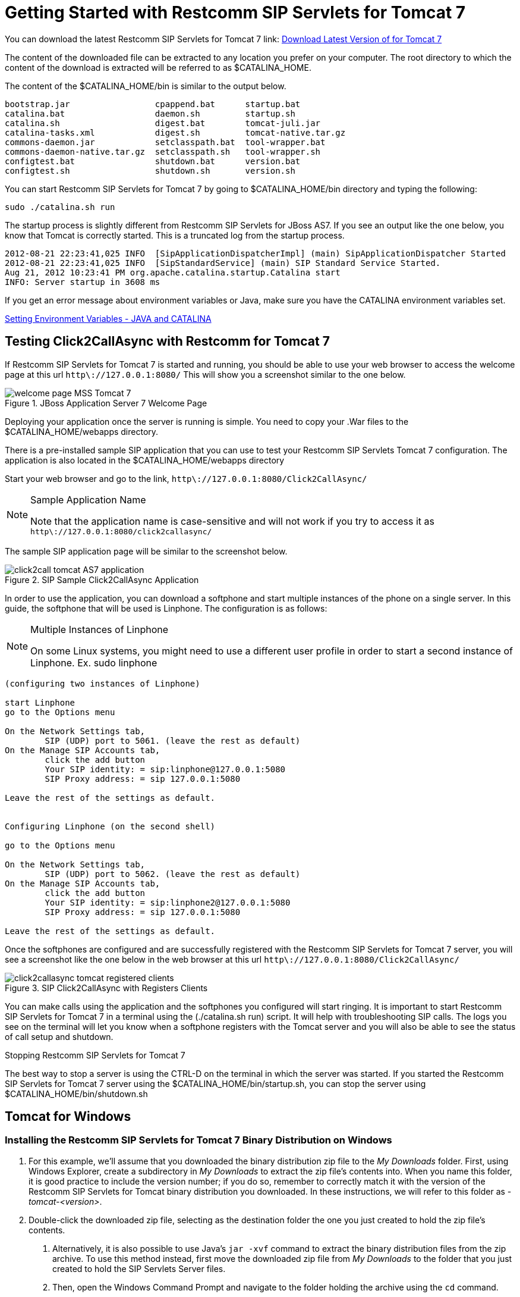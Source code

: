 
[[_getting_started_with_mss_tomcat_as7]]
= Getting Started with Restcomm SIP Servlets for Tomcat 7  

You can download the latest Restcomm SIP Servlets for Tomcat 7  link: https://code.google.com/p/sipservlets/wiki/Downloads?tm=2[Download Latest Version of  for Tomcat 7 ]


The content of the downloaded file can be extracted to any location you prefer on your computer.
The root directory to which the content of the download is extracted will be referred to as $CATALINA_HOME.
 

The content of the $CATALINA_HOME/bin is similar to the output below. 

----

bootstrap.jar                 cpappend.bat      startup.bat
catalina.bat                  daemon.sh         startup.sh
catalina.sh                   digest.bat        tomcat-juli.jar
catalina-tasks.xml            digest.sh         tomcat-native.tar.gz
commons-daemon.jar            setclasspath.bat  tool-wrapper.bat
commons-daemon-native.tar.gz  setclasspath.sh   tool-wrapper.sh
configtest.bat                shutdown.bat      version.bat
configtest.sh                 shutdown.sh       version.sh
----

You can start Restcomm SIP Servlets for Tomcat 7 by going to $CATALINA_HOME/bin directory and typing the following:  

----

sudo ./catalina.sh run
----

The startup process is slightly different from Restcomm SIP Servlets for JBoss AS7.
If you see an output like the one below, you know that Tomcat is correctly started.
This is a truncated log from the startup process. 

----


2012-08-21 22:23:41,025 INFO  [SipApplicationDispatcherImpl] (main) SipApplicationDispatcher Started
2012-08-21 22:23:41,025 INFO  [SipStandardService] (main) SIP Standard Service Started.
Aug 21, 2012 10:23:41 PM org.apache.catalina.startup.Catalina start
INFO: Server startup in 3608 ms
----

If you get an error message about environment variables or Java, make sure you have the CATALINA environment variables set.
 

link:Common_Content/Setting_the_JBOSS_HOME_Environment_Variable.adoc[Setting Environment Variables - JAVA and CATALINA]

== Testing Click2CallAsync with Restcomm  for Tomcat 7 

If Restcomm SIP Servlets for Tomcat 7 is started and running, you should be able to use your web browser to access the welcome page at this url `http\://127.0.0.1:8080/` This will show you a screenshot similar to the one below. 



.JBoss Application Server 7 Welcome Page
image::images/welcome-page-MSS-Tomcat-7.png[]


Deploying your application once the server is running is simple.
You need to copy your .War files to the  $CATALINA_HOME/webapps directory. 

There is a pre-installed sample SIP application that you can use to test your Restcomm SIP Servlets Tomcat 7 configuration.
The application is also located in the $CATALINA_HOME/webapps directory 

Start your web browser and go to the link, `http\://127.0.0.1:8080/Click2CallAsync/`


.Sample Application Name
[NOTE]
====
Note that the application name is case-sensitive and will not work if you try to access it as `http\://127.0.0.1:8080/click2callasync/`

====

The sample SIP application page will be similar to the screenshot below.
 



.SIP Sample Click2CallAsync Application
image::images/click2call-tomcat-AS7-application.png[]


In order to use the application, you can download a softphone and start multiple instances of the phone on a single server.
In this guide, the softphone that will be used is Linphone.
The configuration is as follows: 

.Multiple Instances of Linphone
[NOTE]
====
On some Linux systems, you might need to use a different user profile in order to start a second instance of Linphone.
Ex.
sudo linphone 
====

----

(configuring two instances of Linphone)

start Linphone 
go to the Options menu

On the Network Settings tab, 
        SIP (UDP) port to 5061. (leave the rest as default)
On the Manage SIP Accounts tab, 
        click the add button
        Your SIP identity: = sip:linphone@127.0.0.1:5080
        SIP Proxy address: = sip 127.0.0.1:5080

Leave the rest of the settings as default.
        

Configuring Linphone (on the second shell)

go to the Options menu

On the Network Settings tab, 
        SIP (UDP) port to 5062. (leave the rest as default)
On the Manage SIP Accounts tab, 
        click the add button
        Your SIP identity: = sip:linphone2@127.0.0.1:5080
        SIP Proxy address: = sip 127.0.0.1:5080

Leave the rest of the settings as default.
----

Once the softphones are configured and are successfully registered with the Restcomm SIP Servlets for Tomcat 7 server, you will see a screenshot like the one below in the web browser at this url `http\://127.0.0.1:8080/Click2CallAsync/`




.SIP Click2CallAsync with Registers Clients
image::images/click2callasync-tomcat-registered-clients.png[]


You can make calls using the application and the softphones you configured will start ringing.
It is important to start Restcomm SIP Servlets for Tomcat 7 in a terminal using the (./catalina.sh run) script.
It will help with troubleshooting SIP calls.
The logs you see on the terminal will let you know when a softphone registers with the Tomcat server and you will also be able to see the status of call setup and shutdown. 

.Stopping Restcomm SIP Servlets for Tomcat 7 
The best way to stop a server is using the CTRL-D on the terminal in which the server was started.
If you started the Restcomm SIP Servlets for Tomcat 7 server using the $CATALINA_HOME/bin/startup.sh, you can stop the server using $CATALINA_HOME/bin/shutdown.sh 

[[_bssswticar_sip_servlets_server_with_tomcat_installing_configuring_and_running]]
== Tomcat for Windows 

=== Installing the Restcomm SIP Servlets for Tomcat 7 Binary Distribution on Windows


. For this example, we'll assume that you downloaded the binary distribution zip file to the [path]_My Downloads_ folder.
  First, using Windows Explorer, create a subdirectory in [path]_My Downloads_ to extract the zip file's contents into.
  When you name this folder, it is good practice to include the version number; if you do so, remember to correctly match it with the version of the Restcomm SIP Servlets for Tomcat binary distribution you downloaded.
  In these instructions, we will refer to this folder as [path]_-tomcat-<version>_.
. Double-click the downloaded zip file, selecting as the destination folder the one you just created to hold the zip file's contents.
+
a. Alternatively, it is also possible to use Java's `jar -xvf` command to extract the binary distribution files from the zip archive.
  To use this method instead, first move the downloaded zip file from [path]_My Downloads_ to the folder that you just created to hold the SIP Servlets Server files.
b. Then, open the Windows Command Prompt and navigate to the folder holding the archive using the `cd` command.
+
.Opening the Command Prompt from Windows Explorer
[NOTE]
====
If you are using Windows Vista(R), you can open the Command Prompt directly from Explorer.
Hold down the kbd:[Shift] key and right-click on either a folder, the desktop, or inside a folder.
This will cause an  context menu item to appear, which can be used to open the Command Prompt with the current working directory set to either the folder you opened, or opened it from.
====

c. Finally, use the `jar -xvf` command to extract the archive contents into the current folder.
+
----
C:\Users\Me\My Downloads\-tomcat-<version>>jar -xvf ""
----


. At this point, you may want to move the folder holding the Restcomm SIP Servlets for Tomcat binary files (in this example, the folder named [path]_-tomcat-<version>_) to another location.
  This step is not strictly necessary, but it is probably a good idea to move the installation folder from [path]_My Downloads_ to a user-defined location for storing runnable programs.
  Any location will suffice, however.
. You may want to delete the zip file after extracting its contents in order to free disk space:
+
----
C:\Users\Me\My Downloads\-tomcat-<version>>delete ""
----


[[_bssswticar_binary_sip_servlets_server_with_tomcat_configuring]]
=== Configuring

Configuring Restcomm SIP Servlets for Tomcat consists in setting the [var]`CATALINA_HOME` environment variable and then, optionally, customizing your Restcomm SIP Servlets for Tomcat container by adding SIP Connectors, configuring the application router, and configuring logging.
See <<_bsssc_binary_sip_servlets_server_configuring>> to learn what and how to configure Restcomm SIP Servlets for Tomcat.

Alternatively, you can simply run your Restcomm SIP Servlets for Tomcat container now and return to this section to configure it later.

[[_bssswticar_binary_sip_servlets_server_with_tomcat_running]]
=== Running

Once installed, you can run the Tomcat Servlet Container by executing the one of the startup scripts in the [path]_bin_ directory (on Linux or Windows), or by double-clicking the [path]_run.bat_ executable batch file in that same directory (on Windows only). However, we suggest always starting Tomcat using the terminal or Command Prompt because you are then able to read--and act upon--any startup messages, and possibly debug any problems that may arise.
In the Linux terminal or Command Prompt, you will be able to tell that the container started successfully if the last line of output is similar to the following:

[source]
----
Using CATALINA_BASE:   /home/user/temp/apps/sip_servlets_server/
Using CATALINA_HOME:   /home/user/temp/apps/sip_servlets_server/
Using CATALINA_TMPDIR: /home/user/temp/apps/sip_servlets_server/temp
Using JRE_HOME:       /etc/java-config-2/current-system-vm
----

Detailed instructions are given below, arranged by platform.

.Procedure: Running Restcomm SIP Servlets for Tomcat on Windows
. There are several different ways to start the Tomcat Servlet Container on Windows.
  All of the following methods accomplish the same task.
+
Using Windows Explorer, change your folder to the one in which you unzipped the downloaded zip file, and then to the [path]_bin_ subdirectory.

. Although not the preferred way (see below), it is possible to start the Tomcat Servlet Container by double-clicking on the [path]_startup.bat_ executable batch file.
+
a. As mentioned above, the best way to start the Tomcat Servlet Container is by using the Command Prompt.
  Doing it this way will allow you to view all of the server startup details, which will enable you to easily determine whether any problems were encountered during the startup process.
  You can open the Command Prompt directly from the [path]_<topmost_directory>\bin_ folder in Windows Explorer, or you can open the Command Prompt via the [label]#Start# menu and navigate to the correct folder:
+
----
C:\Users\Me\My Downloads> cd "-tomcat-<version>"
----

b. Start the Tomcat Servlet Container by running the executable [path]_startup.bat_ batch file:
+
----
C:\Users\Me\My Downloads\-tomcat-<version>>bin\startup.bat
----



[[_bssswticar_binary_sip_servlets_server_with_tomcat_stopping]]
=== Stopping

Detailed instructions for stopping the Tomcat Servlet Container are given below, arranged by platform.
Note that if you properly stop the server, you will see the following three lines as the last output in the Linux terminal or Command Prompt (both running and stopping the Tomcat Servlet Container produces the same output):

----
Using CATALINA_BASE:   /home/user/temp/apps/sip_servlets_server
Using CATALINA_HOME:   /home/user/temp/apps/sip_servlets_server
Using CATALINA_TMPDIR: /home/user/temp/apps/sip_servlets_server/temp
Using JRE_HOME:       /etc/java-config-2/current-system-vm
----

.Procedure: Stopping Restcomm SIP Servlets for Tomcat on Windows
. Stopping the Tomcat Servlet Container on Windows consists in executing the [path]_shutdown.bat_ executable batch script in the [path]_bin_ subdirectory of the SIP Servlets-customized Tomcat binary distribution:
+
----
C:\Users\Me\My Downloads\-tomcat-<version>>bin\shutdown.bat
----
